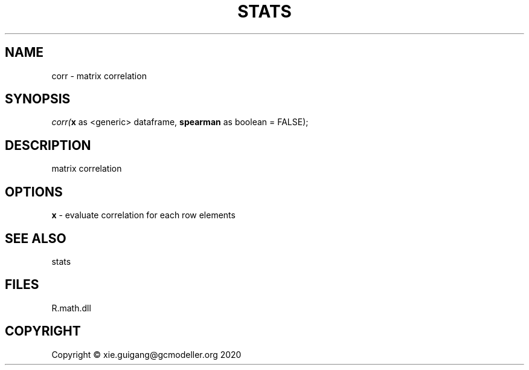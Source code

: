 .\" man page create by R# package system.
.TH STATS 1 2020-12-26 "corr" "corr"
.SH NAME
corr \- matrix correlation
.SH SYNOPSIS
\fIcorr(\fBx\fR as <generic> dataframe, 
\fBspearman\fR as boolean = FALSE);\fR
.SH DESCRIPTION
.PP
matrix correlation
.PP
.SH OPTIONS
.PP
\fBx\fB \fR\- evaluate correlation for each row elements
.PP
.SH SEE ALSO
stats
.SH FILES
.PP
R.math.dll
.PP
.SH COPYRIGHT
Copyright © xie.guigang@gcmodeller.org 2020
